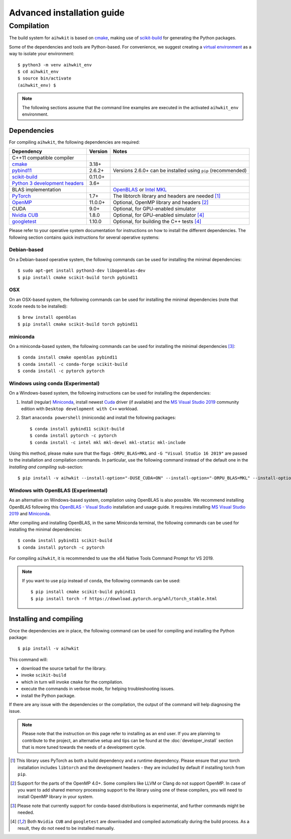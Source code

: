 Advanced installation guide
===========================

Compilation
-----------

The build system for ``aihwkit`` is based on `cmake`_, making use of
scikit-build_ for generating the Python packages.

Some of the dependencies and tools are Python-based. For convenience, we
suggest creating a `virtual environment`_ as a way to isolate your
environment::

    $ python3 -m venv aihwkit_env
    $ cd aihwkit_env
    $ source bin/activate
    (aihwkit_env) $

.. note::

    The following sections assume that the command line examples are executed
    in the activated ``aihwkit_env`` environment.

Dependencies
~~~~~~~~~~~~

For compiling ``aihwkit``, the following dependencies are required:

===============================  ========  ======
Dependency                       Version   Notes
===============================  ========  ======
C++11 compatible compiler
`cmake`_                         3.18+
`pybind11`_                      2.6.2+    Versions 2.6.0+ can be installed using ``pip`` (recommended)
`scikit-build`_                  0.11.0+
`Python 3 development headers`_  3.6+
BLAS implementation                        `OpenBLAS`_ or `Intel MKL`_
`PyTorch`_                       1.7+      The libtorch library and headers are needed [#f1]_
`OpenMP`_                        11.0.0+   Optional, OpenMP library and headers [#f2]_
CUDA                             9.0+      Optional, for GPU-enabled simulator
`Nvidia CUB`_                    1.8.0     Optional, for GPU-enabled simulator [#f4]_
`googletest`_                    1.10.0    Optional, for building the C++ tests [#f4]_
===============================  ========  ======

Please refer to your operative system documentation for instructions on how
to install the different dependencies. The following section contains quick
instructions for several operative systems:

Debian-based
""""""""""""

On a Debian-based operative system, the following commands can be used for
installing the minimal dependencies::

    $ sudo apt-get install python3-dev libopenblas-dev
    $ pip install cmake scikit-build torch pybind11

OSX
"""

On an OSX-based system, the following commands can be used for installing the
minimal dependencies (note that ``Xcode`` needs to be installed)::

    $ brew install openblas
    $ pip install cmake scikit-build torch pybind11

miniconda
"""""""""

On a miniconda-based system, the following commands can be used for installing
the minimal dependencies [#f3]_::

    $ conda install cmake openblas pybind11
    $ conda install -c conda-forge scikit-build
    $ conda install -c pytorch pytorch


Windows using conda (Experimental)
""""""""""""""""""""""""""""""""""

On a Windows-based system, the following instructions can be used for
installing the dependencies:

1. Install (regular) `Miniconda`_, install newest `Cuda`_ driver (if available)
   and the `MS Visual Studio 2019`_ community edition with ``Desktop development
   with C++`` workload.

2. Start ``anaconda powershell`` (miniconda) and install the following
   packages::

    $ conda install pybind11 scikit-build
    $ conda install pytorch -c pytorch
    $ conda install -c intel mkl mkl-devel mkl-static mkl-include

Using this method, please make sure that the flags ``-DRPU_BLAS=MKL`` and
``-G "Visual Studio 16 2019"`` are passed to the installation and compilation
commands. In particular, use the following command instead of the default one
in the `Installing and compiling` sub-section::

    $ pip install -v aihwkit --install-option="-DUSE_CUDA=ON" --install-option="-DRPU_BLAS=MKL" --install-option="-GVisual Studio 16 2019"

Windows with OpenBLAS (Experimental)
""""""""""""""""""""""""""""""""""""

As an alternative on Windows-based system, compilation using OpenBLAS is also
possible. We recommend installing OpenBLAS following this
`OpenBLAS - Visual Studio`_ installation and usage guide. It requires
installing `MS Visual Studio 2019`_ and `Miniconda`_.

After compiling and installing OpenBLAS, in the same Miniconda terminal, the
following commands can be used for installing the minimal dependencies::

    $ conda install pybind11 scikit-build
    $ conda install pytorch -c pytorch

For compiling ``aihwkit``, it is recommended to use the x64 Native Tools Command
Prompt for VS 2019.

.. note::

    If you want to use ``pip`` instead of ``conda``, the following commands can
    be used::

    $ pip install cmake scikit-build pybind11
    $ pip install torch -f https://download.pytorch.org/whl/torch_stable.html

Installing and compiling
~~~~~~~~~~~~~~~~~~~~~~~~

Once the dependencies are in place, the following command can be used for
compiling and installing the Python package::

    $ pip install -v aihwkit

This command will:

* download the source tarball for the library.
* invoke ``scikit-build``
* which in turn will invoke ``cmake`` for the compilation.
* execute the commands in verbose mode, for helping troubleshooting issues.
* install the Python package.

If there are any issue with the dependencies or the compilation, the output
of the command will help diagnosing the issue.

.. note::

    Please note that the instruction on this page refer to installing as an
    end user. If you are planning to contribute to the project, an alternative
    setup and tips can be found at the :doc:`developer_install` section that
    is more tuned towards the needs of a development cycle.

.. [#f1] This library uses PyTorch as both a build dependency and a runtime
   dependency. Please ensure that your torch installation includes ``libtorch``
   and the development headers - they are included by default if installing
   torch from ``pip``.

.. [#f2] Support for the parts of the OpenMP 4.0+. Some compilers like LLVM or
   Clang do not support OpenMP. In case of you want to add shared memory
   processing support to the library using one of these compilers, you will
   need to install OpenMP library in your system.

.. [#f3] Please note that currently support for conda-based distributions is
   experimental, and further commands might be needed.

.. [#f4] Both ``Nvidia CUB`` and ``googletest`` are downloaded and compiled
   automatically during the build process. As a result, they do not need to be
   installed manually.

.. _virtual environment: https://docs.python.org/3/library/venv.html

.. _cmake: https://cmake.org/
.. _Nvidia CUB: https://github.com/NVlabs/cub
.. _pybind11: https://github.com/pybind/pybind11
.. _Python 3 development headers: https://www.python.org/downloads/
.. _OpenBLAS: https://www.openblas.net
.. _Intel MKL: https://software.intel.com/content/www/us/en/develop/tools/math-kernel-library.html
.. _scikit-build: https://github.com/scikit-build/scikit-build
.. _googletest: https://github.com/google/googletest
.. _PyTorch: https://pytorch.org
.. _OpenMP: https://openmp.llvm.org
.. _OpenBLAS - Visual Studio: https://github.com/xianyi/OpenBLAS/wiki/How-to-use-OpenBLAS-in-Microsoft-Visual-Studio
.. _MS Visual Studio 2019: https://visualstudio.microsoft.com/vs/
.. _Miniconda: https://docs.conda.io/en/latest/miniconda.html
.. _Cuda: https://developer.nvidia.com/cuda-toolkit
